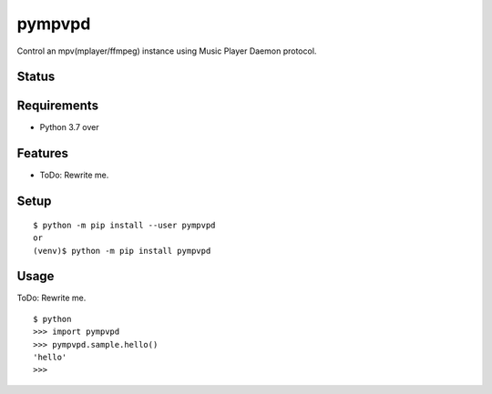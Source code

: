 =========
 pympvpd
=========

Control an mpv(mplayer/ffmpeg) instance using Music Player Daemon protocol.


Status
======

.. image:: https://secure.travis-ci.org/JustinHop/pympvpd.png?branch=master
   :target: http://travis-ci.org/JustinHop/pympvpd
.. image:: https://coveralls.io/repos/JustinHop/pympvpd/badge.png?branch=master
   :target: https://coveralls.io/r/JustinHop/pympvpd?branch=master
.. image:: https://img.shields.io/pypi/v/pympvpd.svg
   :target: https://pypi.python.org/pypi/pympvpd
.. image:: https://readthedocs.org/projects/pympvpd/badge/?version=latest
   :target: https://readthedocs.org/projects/pympvpd/?badge=latest
   :alt: Documentation Status


Requirements
============

* Python 3.7 over

Features
========

* ToDo: Rewrite me.

Setup
=====

::

  $ python -m pip install --user pympvpd
  or
  (venv)$ python -m pip install pympvpd

Usage
=====

ToDo: Rewrite me.

::

  $ python
  >>> import pympvpd
  >>> pympvpd.sample.hello()
  'hello'
  >>>

